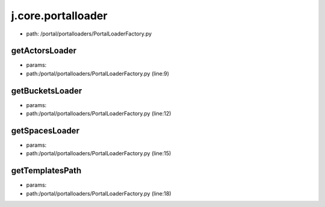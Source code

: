 
j.core.portalloader
===================


* path: /portal/portalloaders/PortalLoaderFactory.py


getActorsLoader
---------------


* params:
* path:/portal/portalloaders/PortalLoaderFactory.py (line:9)


getBucketsLoader
----------------


* params:
* path:/portal/portalloaders/PortalLoaderFactory.py (line:12)


getSpacesLoader
---------------


* params:
* path:/portal/portalloaders/PortalLoaderFactory.py (line:15)


getTemplatesPath
----------------


* params:
* path:/portal/portalloaders/PortalLoaderFactory.py (line:18)


